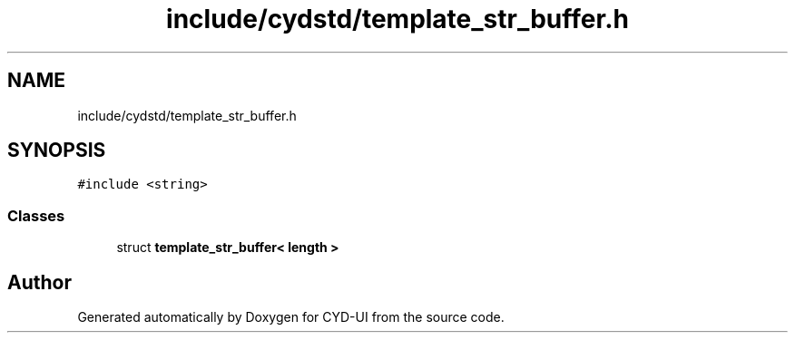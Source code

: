 .TH "include/cydstd/template_str_buffer.h" 3 "CYD-UI" \" -*- nroff -*-
.ad l
.nh
.SH NAME
include/cydstd/template_str_buffer.h
.SH SYNOPSIS
.br
.PP
\fC#include <string>\fP
.br

.SS "Classes"

.in +1c
.ti -1c
.RI "struct \fBtemplate_str_buffer< length >\fP"
.br
.in -1c
.SH "Author"
.PP 
Generated automatically by Doxygen for CYD-UI from the source code\&.
